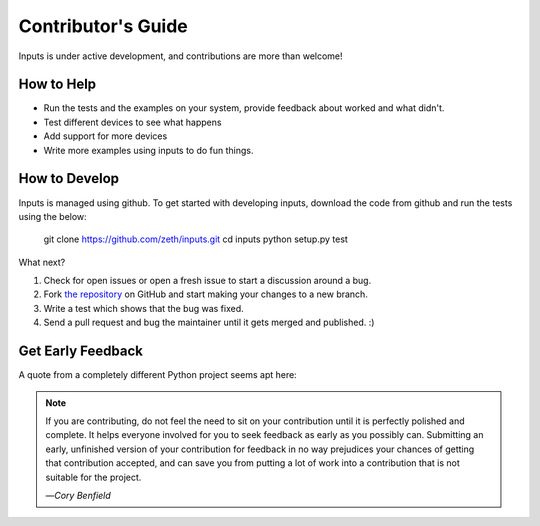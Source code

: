 Contributor's Guide
===================

Inputs is under active development, and contributions are more than welcome!

How to Help
-----------

* Run the tests and the examples on your system, provide feedback about worked and what didn't.
* Test different devices to see what happens
* Add support for more devices
* Write more examples using inputs to do fun things.

How to Develop
--------------

Inputs is managed using github. To get started with developing inputs,
download the code from github and run the tests using the below:

    git clone https://github.com/zeth/inputs.git
    cd inputs
    python setup.py test

What next?

#. Check for open issues or open a fresh issue to start a discussion around a bug.
#. Fork `the repository <https://github.com/zeth/inputs>`_ on GitHub and start making your
   changes to a new branch.
#. Write a test which shows that the bug was fixed.
#. Send a pull request and bug the maintainer until it gets merged and published. :)

.. _early-feedback:

Get Early Feedback
------------------

A quote from a completely different Python project seems apt here:

.. note:: If you are contributing, do not feel the need to sit on your contribution until it is perfectly polished and complete. It helps everyone involved for you to seek feedback as early as you possibly can. Submitting an early, unfinished version of your contribution for feedback in no way prejudices your chances of getting that contribution accepted, and can save you from putting a lot of work into a contribution that is not suitable for the project.

  —*Cory Benfield*
